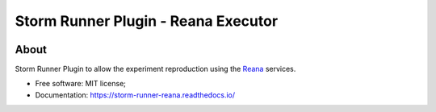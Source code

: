 ..
    Copyright (C) 2021 Storm Project.

    storm-runner-reana is free software; you can redistribute it and/or modify
    it under the terms of the MIT License; see LICENSE file for more details.

=====================================
 Storm Runner Plugin - Reana Executor
=====================================

.. image:: https://img.shields.io/badge/license-MIT-green
        :target: https://github.com/storm-platform/storm-runner-reana/blob/master/LICENSE
        :alt: Software License

.. image:: https://img.shields.io/badge/code%20style-black-000000.svg
        :target: https://github.com/psf/black

.. image:: https://img.shields.io/badge/lifecycle-maturing-blue.svg
        :target: https://www.tidyverse.org/lifecycle/#maturing
        :alt: Software Life Cycle

.. image:: https://img.shields.io/pypi/dm/storm-reprozip.svg
        :target: https://pypi.python.org/pypi/storm-runner-reana

.. image:: https://img.shields.io/github/tag/storm-runner-reana/storm-reprozip.svg
        :target: https://github.com/storm-platform/storm-runner-reana/releases

.. image:: https://img.shields.io/discord/689541907621085198?logo=discord&logoColor=ffffff&color=7389D8
        :target: https://discord.com/channels/689541907621085198#
        :alt: Join us at Discord

About
=====

Storm Runner Plugin to allow the experiment reproduction using the `Reana <https://reanahub.io/>`_ services.

- Free software: MIT license;
- Documentation: https://storm-runner-reana.readthedocs.io/
